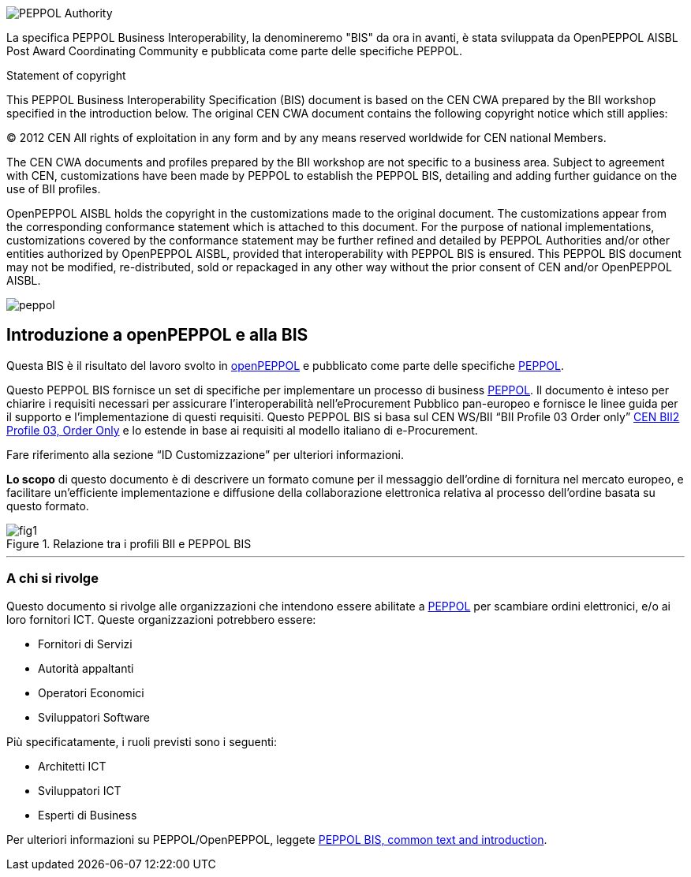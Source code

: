 
image::../../images/PEPPOL_Authority.jpg[]

<<<


La specifica PEPPOL Business Interoperability, la denomineremo "BIS" da ora in avanti, è stata sviluppata da OpenPEPPOL AISBL Post Award Coordinating Community e pubblicata come parte delle specifiche PEPPOL. 

.Statement of copyright
****

This PEPPOL Business Interoperability Specification (BIS) document is based on the CEN CWA prepared by the BII workshop specified in the introduction below. The original CEN CWA document contains the following copyright notice which still applies:

© 2012 CEN All rights of exploitation in any form and by any means reserved worldwide for CEN national Members.

The CEN CWA documents and profiles prepared by the BII workshop are not specific to a business area. Subject to agreement with CEN, customizations have been made by PEPPOL to establish the PEPPOL BIS, detailing and adding further guidance on the use of BII profiles.

OpenPEPPOL AISBL holds the copyright in the customizations made to the original document. The customizations appear from the corresponding conformance statement which is attached to this document. For the purpose of national implementations, customizations covered by the conformance statement may be further refined and detailed by PEPPOL Authorities and/or other entities authorized by OpenPEPPOL AISBL, provided that interoperability with PEPPOL BIS is ensured. This PEPPOL BIS document may not be modified, re-distributed, sold or repackaged in any other way without the prior consent of CEN and/or OpenPEPPOL AISBL.

****

image::../../images/peppol.jpg[]


== Introduzione a openPEPPOL e alla BIS 

<<<

Questa BIS è il risultato del lavoro svolto in https://peppol.eu/about-openpeppol/?rel=tab41[openPEPPOL] e pubblicato come parte delle specifiche https://peppol.eu/?rel=undefined[PEPPOL].

Questo PEPPOL BIS fornisce un set di specifiche per implementare un processo di business https://peppol.eu/?rel=undefined[PEPPOL]. Il documento è inteso per chiarire i requisiti necessari per assicurare l’interoperabilità nell’eProcurement Pubblico pan-europeo e fornisce le linee guida per il supporto e l’implementazione di questi requisiti. Questo PEPPOL BIS si basa sul CEN WS/BII “BII Profile 03 Order only” ftp://ftp.cen.eu/public/CWAs/BII2/CWA16562/CWA16562-Annex-A-BII-Profile-03-OrderOnly-V2_0_0.pdf[CEN BII2 Profile 03, Order Only] e lo estende in base ai requisiti al modello italiano di e-Procurement.

Fare riferimento alla sezione “ID Customizzazione” per ulteriori informazioni.

*Lo scopo* di questo documento è di descrivere un formato comune per il messaggio dell’ordine di fornitura nel mercato europeo, e facilitare un’efficiente implementazione e diffusione della collaborazione elettronica relativa al processo dell’ordine basata su questo formato. 

.Relazione tra i profili BII e PEPPOL BIS
image::../../images/fig1.jpg[]


'''
=== A chi si rivolge

Questo documento si rivolge alle organizzazioni che intendono essere abilitate a https://peppol.eu/?rel=undefined [PEPPOL] per scambiare ordini elettronici, e/o ai loro fornitori ICT. Queste organizzazioni potrebbero essere:

 * Fornitori di Servizi
 * Autorità appaltanti
 * Operatori Economici
 * Sviluppatori Software

Più specificatamente, i ruoli previsti sono i seguenti:

* Architetti ICT
* Sviluppatori ICT
* Esperti di Business

Per ulteriori informazioni su PEPPOL/OpenPEPPOL, leggete https://joinup.ec.europa.eu/svn/peppol/PEPPOL%20BIS%20Common%20text%20and%20introduction%20-%20ver%201%202014-04-14.pdf [PEPPOL BIS, common text and introduction]. 
